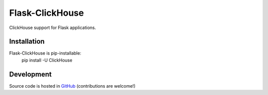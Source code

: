 
Flask-ClickHouse
-------------
ClickHouse support for Flask applications.

Installation
============
Flask-ClickHouse is pip-installable:
    pip install -U ClickHouse

Development
===========
Source code is hosted in `GitHub <https://github.com/aolefira/flask-clickhouse>`_
(contributions are welcome!)


